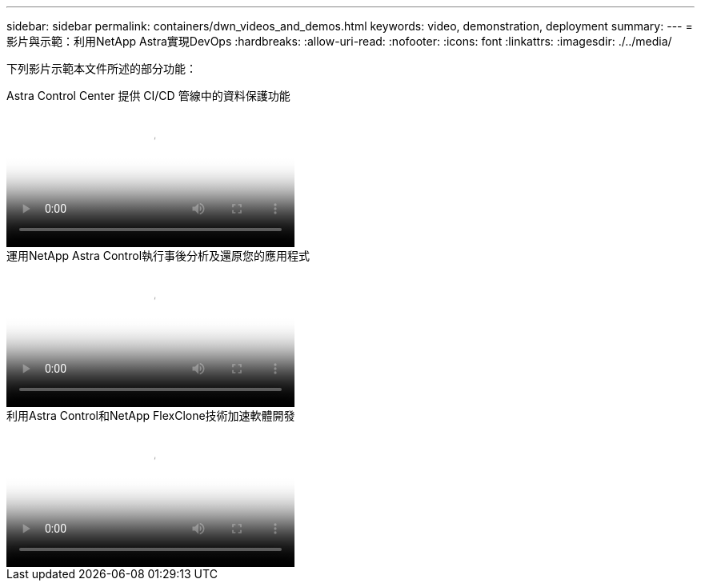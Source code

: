 ---
sidebar: sidebar 
permalink: containers/dwn_videos_and_demos.html 
keywords: video, demonstration, deployment 
summary:  
---
= 影片與示範：利用NetApp Astra實現DevOps
:hardbreaks:
:allow-uri-read: 
:nofooter: 
:icons: font
:linkattrs: 
:imagesdir: ./../media/


[role="lead"]
下列影片示範本文件所述的部分功能：

.Astra Control Center 提供 CI/CD 管線中的資料保護功能
video::a6400379-52ff-4c8f-867f-b01200fa4a5e[panopto,width=360]
.運用NetApp Astra Control執行事後分析及還原您的應用程式
video::3ae8eb53-eda3-410b-99e8-b01200fa30a8[panopto,width=360]
.利用Astra Control和NetApp FlexClone技術加速軟體開發
video::26b7ea00-9eda-4864-80ab-b01200fa13ac[panopto,width=360]